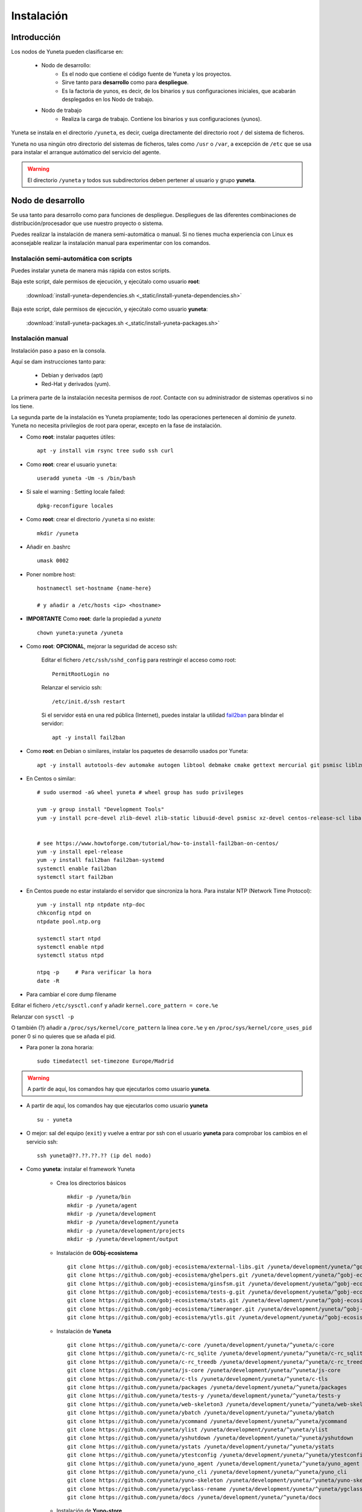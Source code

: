 
.. role:: yuneta
.. role:: master
.. role:: system
.. role:: agent
.. role:: node
.. role:: node-job
.. role:: node-dev
.. role:: realm
.. role:: yuno
.. role:: role
.. role:: name
.. role:: service
.. role:: channel
.. role:: message
.. role:: cli
.. role:: gui
.. role:: run-time

.. role:: large

.. _Instalacion Yuneta:

Instalación
===========

Introducción
------------

Los :node:`nodos` de Yuneta pueden clasificarse en:

    * :node-dev:`Nodo de desarrollo`:
        - Es el nodo que contiene el código fuente de Yuneta y los proyectos.
        - Sirve tanto para **desarrollo** como para **despliegue**.
        - Es la factoria de :yuno:`yunos`, es decir, de los binarios y sus configuraciones iniciales,
          que acabarán desplegados en los :node-job:`Nodo de trabajo`.

    * :node-job:`Nodo de trabajo`
        - Realiza la carga de trabajo. Contiene los binarios y sus configuraciones (:yuno:`yunos`).


:yuneta:`Yuneta` se instala en el directorio ``/yuneta``, es decir,
cuelga directamente del directorio root ``/`` del sistema de ficheros.

:yuneta:`Yuneta` no usa ningún otro directorio del sistemas de ficheros, tales como ``/usr`` o ``/var``,
a excepción de ``/etc`` que se usa para instalar
el arranque autómatico del servicio del :agent:`agente`.

.. warning::

    El directorio ``/yuneta`` y todos sus subdirectorios deben pertener al usuario y grupo **yuneta**.

:node-dev:`Nodo de desarrollo`
------------------------------

Se usa tanto para desarrollo como para funciones de despliegue.
Despliegues de las diferentes combinaciones de distribución/procesador que use nuestro proyecto o sistema.

Puedes realizar la instalación de manera semi-automática o manual.
Si no tienes mucha experiencia con Linux es aconsejable realizar
la instalación manual para experimentar con los comandos.

Instalación semi-automática con scripts
~~~~~~~~~~~~~~~~~~~~~~~~~~~~~~~~~~~~~~~

Puedes instalar yuneta de manera más rápida con estos scripts.

Baja este script, dale permisos de ejecución, y ejecútalo como usuario **root**:

    :download:`install-yuneta-dependencies.sh <_static/install-yuneta-dependencies.sh>`


Baja este script, dale permisos de ejecución, y ejecútalo como usuario **yuneta**:

    :download:`install-yuneta-packages.sh <_static/install-yuneta-packages.sh>`

Instalación manual
~~~~~~~~~~~~~~~~~~

Instalación paso a paso en la consola.

Aquí se dam instrucciones tanto para:

    - Debian y derivados (apt)
    - Red-Hat y derivados (yum).

La primera parte de la instalación necesita permisos de *root*. Contacte con su administrador de sistemas operativos si no los tiene.

La segunda parte de la instalación es Yuneta propiamente;
todo las operaciones pertenecen al dominio de *yuneta*.
Yuneta no necesita privilegios de root para operar,
excepto en la fase de instalación.


* Como **root**: instalar paquetes útiles::

    apt -y install vim rsync tree sudo ssh curl

* Como **root**: crear el usuario ``yuneta``::

    useradd yuneta -Um -s /bin/bash

* Si sale el warning : Setting locale failed::

    dpkg-reconfigure locales

* Como **root**: crear el directorio ``/yuneta`` si no existe::

    mkdir /yuneta

* Añadir en .bashrc ::

    umask 0002

* Poner nombre host::

    hostnamectl set-hostname {name-here}

    # y añadir a /etc/hosts <ip> <hostname>

* **IMPORTANTE** Como **root**: darle la propiedad a *yuneta* ::

    chown yuneta:yuneta /yuneta

* Como **root**: **OPCIONAL**, mejorar la seguridad de acceso ssh:

    Editar el fichero ``/etc/ssh/sshd_config`` para restringir el acceso como root::

        PermitRootLogin no

    Relanzar el servicio ssh::

        /etc/init.d/ssh restart

    Si el servidor está en una red pública (Internet),
    puedes instalar la utilidad `fail2ban <https://es.wikipedia.org/wiki/Fail2ban>`_ para blindar el servidor::

        apt -y install fail2ban

.. OJO modifica también
.. /yuneta/development/yuneta/^yuneta/docs/yuneta/_static/install-yuneta-dependencies.sh

* Como **root**: en Debian o similares, instalar los paquetes de desarrollo usados por :yuneta:`Yuneta`::

    apt -y install autotools-dev automake autogen libtool debmake cmake gettext mercurial git psmisc liblzma-dev zlib1g-dev libpcre3-dev libcurl4-openssl-dev libldap2-dev libidn11-dev libidn2-0-dev librtmp-dev libprocps-dev uuid-dev libarchive-dev

* En Centos o similar::

    # sudo usermod -aG wheel yuneta # wheel group has sudo privileges

    yum -y group install "Development Tools"
    yum -y install pcre-devel zlib-devel zlib-static libuuid-devel psmisc xz-devel centos-release-scl libarchive-devel procps-ng-devel cmake


    # see https://www.howtoforge.com/tutorial/how-to-install-fail2ban-on-centos/
    yum -y install epel-release
    yum -y install fail2ban fail2ban-systemd
    systemctl enable fail2ban
    systemctl start fail2ban

* En Centos puede no estar instalardo el servidor que sincroniza la hora.
  Para instalar NTP (Network Time Protocol)::

    yum -y install ntp ntpdate ntp-doc
    chkconfig ntpd on
    ntpdate pool.ntp.org

    systemctl start ntpd
    systemctl enable ntpd
    systemctl status ntpd

    ntpq -p     # Para verificar la hora
    date -R

* Para cambiar el core dump filename

Editar el fichero ``/etc/sysctl.conf`` y añadir ``kernel.core_pattern = core.%e``

Relanzar con ``sysctl -p``

O también (?) añadir a ``/proc/sys/kernel/core_pattern`` la línea ``core.%e``
y en ``/proc/sys/kernel/core_uses_pid`` poner 0 si no quieres que se añada el pid.

* Para poner la zona horaria::

    sudo timedatectl set-timezone Europe/Madrid

.. warning::

    A partir de aquí, los comandos hay que ejecutarlos como usuario **yuneta**.

* A partir de aquí, los comandos hay que ejecutarlos como usuario **yuneta** ::

    su - yuneta

* O mejor: sal del equipo (``exit``) y vuelve a entrar
  por ssh con el usuario **yuneta** para comprobar los cambios en el servicio ssh::

    ssh yuneta@??.??.??.?? (ip del nodo)

* Como **yuneta**: instalar el framework :yuneta:`Yuneta`

    * Crea los directorios básicos ::

        mkdir -p /yuneta/bin
        mkdir -p /yuneta/agent
        mkdir -p /yuneta/development
        mkdir -p /yuneta/development/yuneta
        mkdir -p /yuneta/development/projects
        mkdir -p /yuneta/development/output

    * Instalación de **GObj-ecosistema** ::

        git clone https://github.com/gobj-ecosistema/external-libs.git /yuneta/development/yuneta/^gobj-ecosistema/external-libs
        git clone https://github.com/gobj-ecosistema/ghelpers.git /yuneta/development/yuneta/^gobj-ecosistema/ghelpers
        git clone https://github.com/gobj-ecosistema/ginsfsm.git /yuneta/development/yuneta/^gobj-ecosistema/ginsfsm
        git clone https://github.com/gobj-ecosistema/tests-g.git /yuneta/development/yuneta/^gobj-ecosistema/tests-g
        git clone https://github.com/gobj-ecosistema/stats.git /yuneta/development/yuneta/^gobj-ecosistema/stats
        git clone https://github.com/gobj-ecosistema/timeranger.git /yuneta/development/yuneta/^gobj-ecosistema/timeranger
        git clone https://github.com/gobj-ecosistema/ytls.git /yuneta/development/yuneta/^gobj-ecosistema/ytls

    * Instalación de **Yuneta** ::

        git clone https://github.com/yuneta/c-core /yuneta/development/yuneta/^yuneta/c-core
        git clone https://github.com/yuneta/c-rc_sqlite /yuneta/development/yuneta/^yuneta/c-rc_sqlite
        git clone https://github.com/yuneta/c-rc_treedb /yuneta/development/yuneta/^yuneta/c-rc_treedb
        git clone https://github.com/yuneta/js-core /yuneta/development/yuneta/^yuneta/js-core
        git clone https://github.com/yuneta/c-tls /yuneta/development/yuneta/^yuneta/c-tls
        git clone https://github.com/yuneta/packages /yuneta/development/yuneta/^yuneta/packages
        git clone https://github.com/yuneta/tests-y /yuneta/development/yuneta/^yuneta/tests-y
        git clone https://github.com/yuneta/web-skeleton3 /yuneta/development/yuneta/^yuneta/web-skeleton3
        git clone https://github.com/yuneta/ybatch /yuneta/development/yuneta/^yuneta/ybatch
        git clone https://github.com/yuneta/ycommand /yuneta/development/yuneta/^yuneta/ycommand
        git clone https://github.com/yuneta/ylist /yuneta/development/yuneta/^yuneta/ylist
        git clone https://github.com/yuneta/yshutdown /yuneta/development/yuneta/^yuneta/yshutdown
        git clone https://github.com/yuneta/ystats /yuneta/development/yuneta/^yuneta/ystats
        git clone https://github.com/yuneta/ytestconfig /yuneta/development/yuneta/^yuneta/ytestconfig
        git clone https://github.com/yuneta/yuno_agent /yuneta/development/yuneta/^yuneta/yuno_agent
        git clone https://github.com/yuneta/yuno_cli /yuneta/development/yuneta/^yuneta/yuno_cli
        git clone https://github.com/yuneta/yuno-skeleton /yuneta/development/yuneta/^yuneta/yuno-skeleton
        git clone https://github.com/yuneta/ygclass-rename /yuneta/development/yuneta/^yuneta/ygclass-rename
        git clone https://github.com/yuneta/docs /yuneta/development/yuneta/^yuneta/docs

    * Instalación de **Yuno-store** ::

        git clone https://github.com/yuno-store/emailsender /yuneta/development/yuneta/^yunos/emailsender
        git clone https://github.com/yuno-store/emu_device /yuneta/development/yuneta/^yunos/emu_device
        git clone https://github.com/yuno-store/logcenter /yuneta/development/yuneta/^yunos/logcenter
        git clone https://github.com/yuno-store/watchfs /yuneta/development/yuneta/^yunos/watchfs

* Si quieres directorios compartidos para el grupo
  (derecho de escritura para todos los usuarios del grupo *yuneta*) ::

    find /yuneta -type d -exec chmod g+s {} \;
    find /yuneta -type d -exec chmod g+w {} \;
    find /yuneta -type f -exec chmod g+w {} \;

Compilación de :yuneta:`Yuneta`
-------------------------------

Para facilitar la compilación decomprime este fichero que contiene varios CMakeLists.txt que agrupan los proyectos y un script para compilarlos::

    cp -a /yuneta/development/yuneta/^yuneta/packages/yuneta/* /yuneta/development/yuneta
    cp -a /yuneta/development/yuneta/^yuneta/packages/recompila.sh /yuneta/development/yuneta
    cp -a /yuneta/development/yuneta/^yuneta/packages/compila.sh /yuneta/development/yuneta
    cp -a /yuneta/development/yuneta/^yuneta/packages/yuneta-pull-from-github.sh /yuneta/development/yuneta

Y ahora ya puedes compilarlo todo (OJO, puede durar bastante tiempo) ::

    cd /yuneta/development/yuneta
    ./recompila.sh

Para compilar sin las librerias externas::

    cd /yuneta/development/yuneta
    ./compila.sh

Instalación del :agent:`Agente`
-------------------------------

Para instalar el :run-time:`Run-time` del Agente en el nodo de desarrollo, ejecutar::

    cd /yuneta/development/output/agent
    ./deploy_agent.sh
    cd /yuneta/agent/service
    sudo ./install-yuneta-service.sh

Ahora puedes rebootear el equipo para comprobar que el servicio del agente se inicia correctamente::

    sudo reboot 0

o puedes arrancarlo manualmente::

    /yuneta/agent/yuneta_agent --start

Una vez rebooteado el equipo o arrancado manualmente el servicio, ejecuta el :cli:`CLI`::

    /yuneta/bin/yuneta

Si te aparece una pantalla con las dos líneas inferiores de color blanco y naranja,
con algo así escrito::

    console>
    Wellcome to Yuneta. Type help for assistance.

Enhorabuena! ya tienes a :yuneta:`Yuneta` funcionado. Ahora conéctate al agente del nodo local y empieza a jugar.
Para cualquier duda, teclea ``help``, o simplemente ``h``.

Por comodidad para ejecutar los comandos de :yuneta:`Yuneta` añade a la variable $PATH las rutas::

    /yuneta/bin
    /yuneta/development/bin
    /yuneta/development/output/bin
    /yuneta/development/output/yunos


:node-job:`Nodo de trabajo`
---------------------------

Un :node-job:`nodo de trabajo` o de carga es aquel que solo contiene **binarios** de Yuneta,
que se deberán desplegar desde un :node-dev:`Nodo de desarrollo`,
que es quien los genera para la plataforma adecuada.

Para crear un :node-job:`nodo de trabajo` de :yuneta:`Yuneta`:

    * Crea el :run-time:`run-time` del :agent:`Agente` adecuado al dispositivo.

        Para crear un paquete ``.deb`` del :run-time:`run-time` del :agent:`Agente` usa los
        scripts del directorio ``/yuneta/development/yuneta/^yuneta/packages``.

        Por ejemplo para Debian/AMD64::

            cd /yuneta/development/yuneta/^yuneta/packages
            ./build-yuneta-agent-debian-AMD64.sh

        Los paquetes ``.deb`` se generan en el directorio en ``~/deb-build/``.

    * Ejemplo de instalación manual en nodo de trabajo con hostname ``nodo100``
      (sustituyelo por una ip o un hostname real),
      suponiendo que has generado la version ``3.2.0`` release ``1``: ::

        cd ~/deb-build/amd64
        scp yuneta-agent-3.2.0-1-amd64.deb yuneta@nodo100:
        ssh yuneta@nodo100
        sudo apt -y install ./yuneta-agent-3.2.0-1-amd64.deb

Actualización
-------------

Para actualizar el código fuente de :yuneta:`Yuneta`
con la última versión en github podemos usar el script::

    /yuneta/development/yuneta/yuneta-pull-from-github.sh

    ó

    /yuneta/development/yuneta/^yuneta/packages/yuneta-pull-from-github.sh

El contenido del script es::

    #!/bin/bash
    DIRECTORY="/yuneta/development/yuneta"

    if [ ! -d "$DIRECTORY" ];
    then
        echo "No existe el directorio '$DIRECTORY'"
        exit
    fi

    cd $DIRECTORY

    for d in */
    do
        if [[ $d =~ \^.* ]]
        then
            # group of projects
            GPROJECT="${d%/}"
            echo "^===>" $GPROJECT
            cd $GPROJECT
            GPROJECT=${GPROJECT:1}
            for s in */
            do
                # single project
                PROJECT="${s%/}"
                if [ "$PROJECT" == "build" ]; then
                    continue
                fi
                #echo "    ===>" $PROJECT
                cd $PROJECT
                git pull
                cd ..
            done
            cd ..
        else
            PROJECT="${d%/}"
            if [ "$PROJECT" == "build" ]; then
                continue
            fi
            #PROJECT="${s%/}"
            echo " ===>" $PROJECT
            cd $PROJECT
            git pull
            cd ..
        fi
    done

